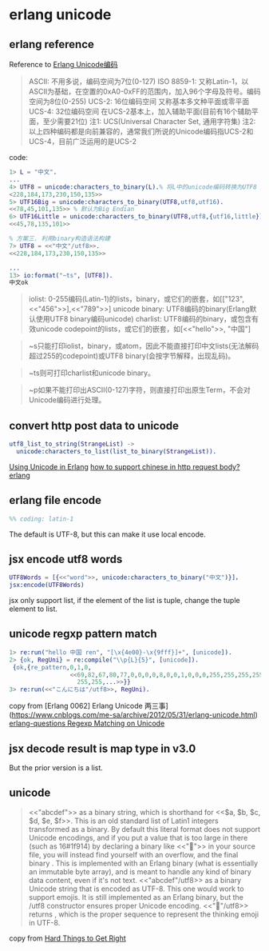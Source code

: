 * erlang unicode
:PROPERTIES:
:CUSTOM_ID: erlang-unicode
:END:
** erlang reference
:PROPERTIES:
:CUSTOM_ID: erlang-reference
:END:
Reference to [[http://wudaijun.com/2016/12/unicode-in-erlang/][Erlang
Unicode编码]]

#+begin_quote
ASCII: 不用多说，编码空间为7位(0-127) ISO 8859-1:
又称Latin-1，以ASCII为基础，在空置的0xA0-0xFF的范围内，加入96个字母及符号。编码空间为8位(0-255)
UCS-2: 16位编码空间 又称基本多文种平面或零平面 UCS-4: 32位编码空间
在UCS-2基本上，加入辅助平面(目前有16个辅助平面，至少需要21位) 注1:
UCS(Universal Character Set, 通用字符集) 注2:
以上四种编码都是向前兼容的，通常我们所说的Unicode编码指UCS-2和UCS-4，目前广泛运用的是UCS-2

#+end_quote

code:

#+begin_src erlang
1> L = "中文".
...
4> UTF8 = unicode:characters_to_binary(L).% 将L中的unicode编码转换为UTF8 binary
<228,184,173,230,150,135>>
5> UTF16Big = unicode:characters_to_binary(UTF8,utf8,utf16).
<<78,45,101,135>> % 默认为Big Endian
6> UTF16Little = unicode:characters_to_binary(UTF8,utf8,{utf16,little}).
<<45,78,135,101>>

% 方案三. 利用binary构造语法构建
7> UTF8 = <<"中文"/utf8>>.
<<228,184,173,230,150,135>>

...
13> io:format("~ts", [UTF8]).
中文ok
#+end_src

#+begin_quote
iolist:
0-255编码(Latin-1)的lists，binary，或它们的嵌套，如[["123",<<"456">>],<<"789">>]
unicode binary: UTF8编码的binary(Erlang默认使用UTF8 binary编码unicode)
charlist: UTF8编码的binary，或包含有效unicode
codepoint的lists，或它们的嵌套，如[<<"hello">>, "中国"]

#+end_quote

#+begin_quote
~s只能打印iolist，binary，或atom，因此不能直接打印中文lists(无法解码超过255的codepoint)或UTF8
binary(会按字节解释，出现乱码)。

#+end_quote

#+begin_quote
~ts则可打印charlist和unicode binary。

#+end_quote

#+begin_quote
~p如果不能打印出ASCII(0-127)字符，则直接打印出原生Term，不会对Unicode编码进行处理。

#+end_quote

** convert http post data to unicode
:PROPERTIES:
:CUSTOM_ID: convert-http-post-data-to-unicode
:END:
#+begin_src erlang
utf8_list_to_string(StrangeList) ->
  unicode:characters_to_list(list_to_binary(StrangeList)).
#+end_src

[[http://erlang.org/doc/apps/stdlib/unicode_usage.html][Using Unicode in
Erlang]]
[[https://stackoverflow.com/questions/21304233/how-to-support-chinese-in-http-request-body-erlang][how
to support chinese in http request body? erlang]]

** erlang file encode
:PROPERTIES:
:CUSTOM_ID: erlang-file-encode
:END:
#+begin_src erlang
%% coding: latin-1
#+end_src

The default is UTF-8, but this can make it use local encode.

** jsx encode utf8 words
:PROPERTIES:
:CUSTOM_ID: jsx-encode-utf8-words
:END:
#+begin_src erlang
UTF8Words = [{<<"word">>, unicode:characters_to_binary("中文")}]，
jsx:encode(UTF8Words)
#+end_src

jsx only support list, if the element of the list is tuple, change the
tuple element to list.

** unicode regxp pattern match
:PROPERTIES:
:CUSTOM_ID: unicode-regxp-pattern-match
:END:
#+begin_src erlang
1> re:run("hello 中国 ren", "[\x{4e00}-\x{9fff}]+", [unicode]).
2> {ok, RegUni} = re:compile("\\p{L}{5}", [unicode]).
 {ok,{re_pattern,0,1,0,
                 <<69,82,67,80,77,0,0,0,0,8,0,0,1,0,0,0,255,255,255,255,
                   255,255,...>>}}
3> re:run(<<"こんにちは"/utf8>>, RegUni).
#+end_src

copy from [Erlang 0062] Erlang Unicode
两三事](https://www.cnblogs.com/me-sa/archive/2012/05/31/erlang-unicode.html)
[[http://erlang.org/pipermail/erlang-questions/2016-December/091115.html][erlang-questions
Regexp Matching on Unicode]]

** jsx decode result is map type in v3.0
:PROPERTIES:
:CUSTOM_ID: jsx-decode-result-is-map-type-in-v3.0
:END:
But the prior version is a list.

** unicode
:PROPERTIES:
:CUSTOM_ID: unicode
:END:

#+begin_quote

#+begin_quote

#+begin_quote
<<"abcdef">> as a binary string, which is shorthand for <<$a, $b, $c,
$d, $e, $f>>. This is an old standard list of Latin1 integers
transformed as a binary. By default this literal format does not support
Unicode encodings, and if you put a value that is too large in there
(such as 16#1f914) by declaring a binary like <<"🤔">> in your source
file, you will instead find yourself with an overflow, and the final
binary <<20>>. This is implemented with an Erlang binary (what is
essentially an immutable byte array), and is meant to handle any kind of
binary data content, even if it's not text. <<"abcdef"/utf8>> as a
binary Unicode string that is encoded as UTF-8. This one would work to
support emojis. It is still implemented as an Erlang binary, but the
/utf8 constructor ensures proper Unicode encoding. <<"🤔"/utf8>> returns
<<240,159,164,148>>, which is the proper sequence to represent the
thinking emoji in UTF-8.

#+end_quote

#+end_quote

#+end_quote

copy from
[[https://adoptingerlang.org/docs/development/hard_to_get_right/][Hard
Things to Get Right]]

